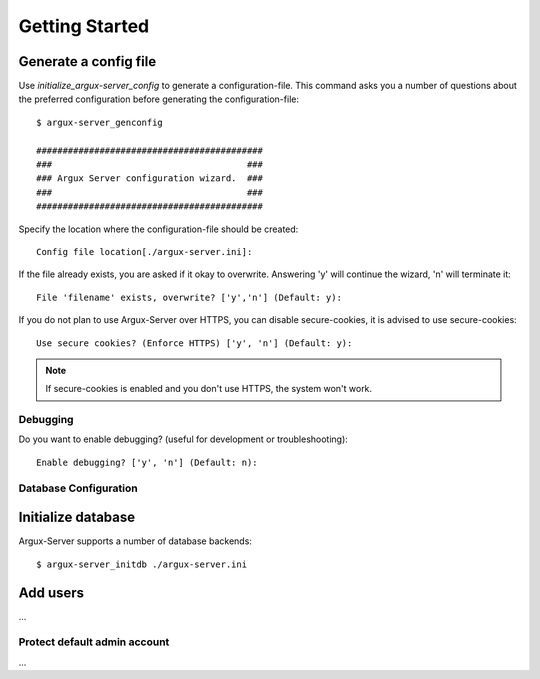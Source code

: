 ===============
Getting Started
===============

Generate a config file
----------------------
Use `initialize_argux-server_config` to generate a configuration-file.
This command asks you a number of questions about the preferred
configuration before generating the configuration-file::

   $ argux-server_genconfig

   ###########################################
   ###                                     ###
   ### Argux Server configuration wizard.  ###
   ###                                     ###
   ###########################################

Specify the location where the configuration-file should be created::

   Config file location[./argux-server.ini]: 

If the file already exists, you are asked if it okay to overwrite.
Answering 'y' will continue the wizard, 'n' will terminate it::

   File 'filename' exists, overwrite? ['y','n'] (Default: y): 

If you do not plan to use Argux-Server over HTTPS, you can disable
secure-cookies, it is advised to use secure-cookies::

   Use secure cookies? (Enforce HTTPS) ['y', 'n'] (Default: y): 

.. NOTE::
   If secure-cookies is enabled and you don't use HTTPS, the system won't work.

Debugging
~~~~~~~~~

Do you want to enable debugging? (useful for development or troubleshooting)::

   Enable debugging? ['y', 'n'] (Default: n): 

Database Configuration
~~~~~~~~~~~~~~~~~~~~~~



Initialize database
-------------------
Argux-Server supports a number of database backends::

    $ argux-server_initdb ./argux-server.ini

Add users
---------------
...

Protect default admin account
~~~~~~~~~~~~~~~~~~~~~~~~~~~~~
...

